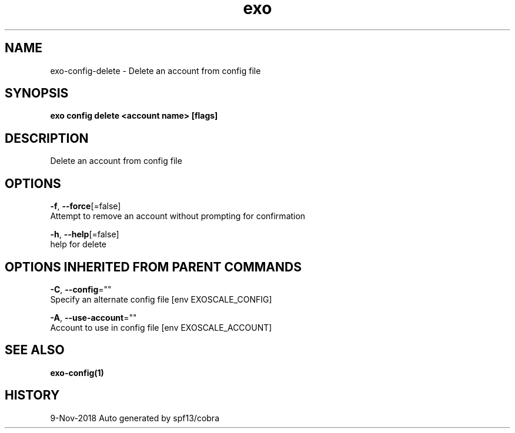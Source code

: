 .TH "exo" "1" "Nov 2018" "Auto generated by spf13/cobra" "" 
.nh
.ad l


.SH NAME
.PP
exo\-config\-delete \- Delete an account from config file


.SH SYNOPSIS
.PP
\fBexo config delete <account name> [flags]\fP


.SH DESCRIPTION
.PP
Delete an account from config file


.SH OPTIONS
.PP
\fB\-f\fP, \fB\-\-force\fP[=false]
    Attempt to remove an account without prompting for confirmation

.PP
\fB\-h\fP, \fB\-\-help\fP[=false]
    help for delete


.SH OPTIONS INHERITED FROM PARENT COMMANDS
.PP
\fB\-C\fP, \fB\-\-config\fP=""
    Specify an alternate config file [env EXOSCALE\_CONFIG]

.PP
\fB\-A\fP, \fB\-\-use\-account\fP=""
    Account to use in config file [env EXOSCALE\_ACCOUNT]


.SH SEE ALSO
.PP
\fBexo\-config(1)\fP


.SH HISTORY
.PP
9\-Nov\-2018 Auto generated by spf13/cobra
